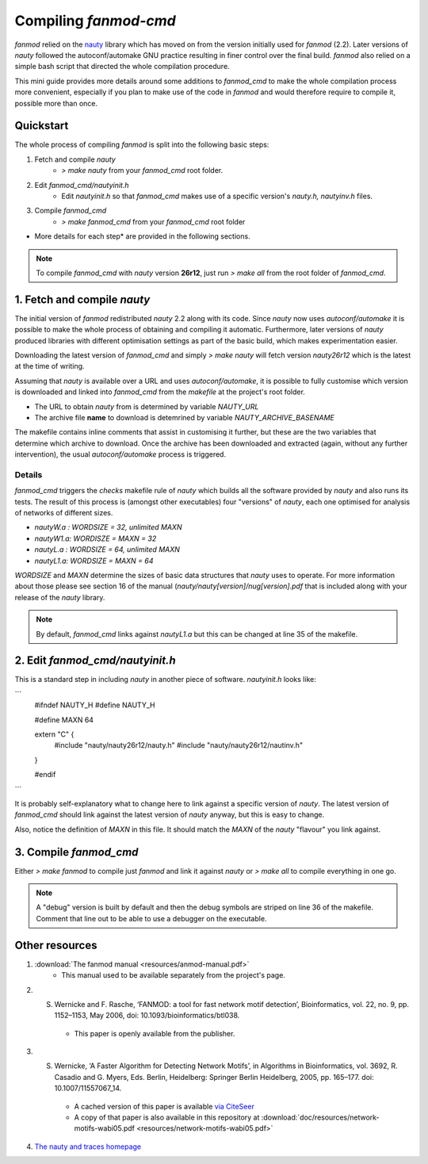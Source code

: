 Compiling `fanmod-cmd`
=====================

`fanmod` relied on the `nauty <https://www3.cs.stonybrook.edu/~algorith/implement/nauty/implement.shtml>`_ library which has moved on from the version initially used for `fanmod` (2.2). Later
versions of `nauty` followed the autoconf/automake GNU practice resulting in finer control over the final build. `fanmod` also relied on a simple bash script that directed the whole compilation
procedure.

This mini guide provides more details around some additions to `fanmod_cmd` to make the whole compilation process more convenient, especially if you plan to make use of the code in `fanmod` and 
would therefore require to compile it, possible more than once.

Quickstart
----------
 
The whole process of compiling `fanmod` is split into the following basic steps:


1. Fetch and compile `nauty`
    * `> make nauty` from your `fanmod_cmd` root folder.
    
2. Edit `fanmod_cmd/nautyinit.h`
    * Edit `nautyinit.h` so that `fanmod_cmd` makes use of a specific version's `nauty.h, nautyinv.h` files.

3. Compile `fanmod_cmd`
    * `> make fanmod_cmd` from your `fanmod_cmd` root folder


* More details for each step* are provided in the following sections.

.. note::
    To compile `fanmod_cmd` with `nauty` version **26r12**, just run `> make all` from the root folder of `fanmod_cmd`.



1. Fetch and compile `nauty`
----------------------------

The initial version of `fanmod` redistributed `nauty` 2.2 along with its code. Since `nauty` now uses `autoconf/automake` it is possible to make the 
whole process of obtaining and compiling it automatic. Furthermore, later versions of `nauty` produced libraries with different optimisation settings 
as part of the basic build, which makes experimentation easier.

Downloading the latest version of `fanmod_cmd` and simply `> make nauty` will fetch version `nauty26r12` which is the latest at the time of writing.

Assuming that `nauty` is available over a URL and uses `autoconf/automake`, it is possible to fully customise which version is downloaded and linked 
into `fanmod_cmd` from the `makefile` at the project's root folder.

* The URL to obtain `nauty` from is determined by variable `NAUTY_URL`  
* The archive file **name** to download is detemrined by variable `NAUTY_ARCHIVE_BASENAME`

The makefile contains inline comments that assist in customising it further, but these are the two variables that determine which archive to download.
Once the archive has been downloaded and extracted (again, without any further intervention), the usual `autoconf/automake` process is triggered.

Details
^^^^^^^
`fanmod_cmd` triggers the `checks` makefile rule of `nauty` which builds all the software provided by `nauty` and also runs its tests. The result
of this process is (amongst other executables) four "versions" of `nauty`, each one optimised for analysis of networks of different sizes.

* `nautyW.a : WORDSIZE = 32, unlimited MAXN`
* `nautyW1.a: WORDISZE = MAXN = 32`
* `nautyL.a : WORDSIZE = 64, unlimited MAXN`
* `nautyL1.a: WORDSIZE = MAXN = 64`

`WORDSIZE` and `MAXN` determine the sizes of basic data structures that `nauty` uses to operate. For more 
information about those please see section 16 of the manual (`nauty/nauty[version]/nug[version].pdf` that is included along with your release of the `nauty` library.

.. note::
    By default, `fanmod_cmd` links against `nautyL1.a` but this can be changed at line 35 of the makefile.

2. Edit `fanmod_cmd/nautyinit.h`
--------------------------------

This is a standard step in including `nauty` in another piece of software. `nautyinit.h` looks like:

```
    #ifndef NAUTY_H
    #define NAUTY_H

    #define MAXN 64

    extern "C" {
        #include "nauty/nauty26r12/nauty.h"
        #include "nauty/nauty26r12/nautinv.h"
    }

    #endif
```

It is probably self-explanatory what to change here to link against a specific version of `nauty`. The latest version of `fanmod_cmd` should link against the latest version 
of `nauty` anyway, but this is easy to change.

Also, notice the definition of `MAXN` in this file. It should match the `MAXN` of the `nauty` "flavour" you link against.


3. Compile `fanmod_cmd`
-----------------------

Either `> make fanmod` to compile just `fanmod` and link it against `nauty` or `> make all` to compile everything in one go.

.. note::
    A "debug" version is built by default and then the debug symbols are striped on line 36 of the makefile. Comment that line out to be able to use a debugger on the executable.


Other resources
---------------

1. :download:`The fanmod manual <resources/anmod-manual.pdf>`
    * This manual used to be available separately from the project's page.

2. S. Wernicke and F. Rasche, ‘FANMOD: a tool for fast network motif detection’, Bioinformatics, vol. 22, no. 9, pp. 1152–1153, May 2006, doi: 10.1093/bioinformatics/btl038.
    * This paper is openly available from the publisher.

3. S. Wernicke, ‘A Faster Algorithm for Detecting Network Motifs’, in Algorithms in Bioinformatics, vol. 3692, R. Casadio and G. Myers, Eds. Berlin, Heidelberg: Springer Berlin Heidelberg, 2005, pp. 165–177. doi: 10.1007/11557067_14.
    * A cached version of this paper is available `via CiteSeer <https://citeseerx.ist.psu.edu/viewdoc/similar?doi=10.1.1.118.636&type=cc>`_
    * A copy of that paper is also available in this repository at :download:`doc/resources/network-motifs-wabi05.pdf <resources/network-motifs-wabi05.pdf>`

4. `The nauty and traces homepage <https://pallini.di.uniroma1.it/>`_
